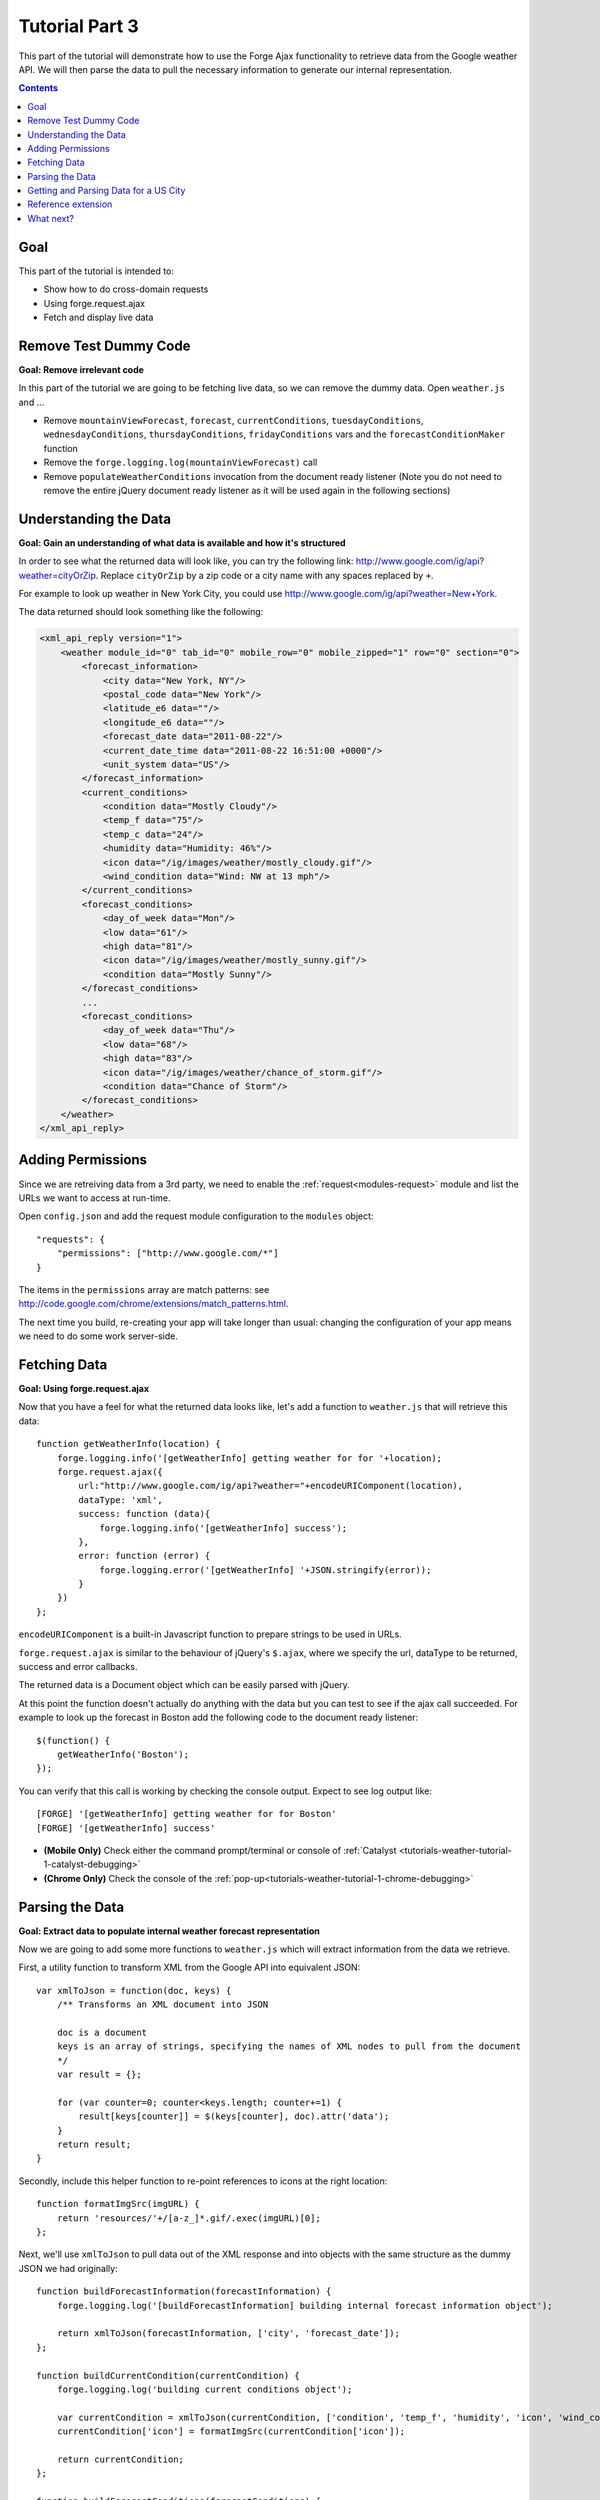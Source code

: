 .. _weather-tutorial-3:

Tutorial Part 3
================
This part of the tutorial will demonstrate how to use the Forge Ajax functionality to retrieve data from the Google weather API.
We will then parse the data to pull the necessary information to generate our internal representation.

.. contents::
   :backlinks: none

Goal
-----
This part of the tutorial is intended to:

* Show how to do cross-domain requests
* Using forge.request.ajax
* Fetch and display live data

Remove Test Dummy Code
----------------------
**Goal: Remove irrelevant code**

In this part of the tutorial we are going to be fetching live data, so we can remove the dummy data.
Open ``weather.js`` and ...

* Remove ``mountainViewForecast``, ``forecast``, ``currentConditions``, ``tuesdayConditions``, ``wednesdayConditions``, ``thursdayConditions``, ``fridayConditions`` vars and the ``forecastConditionMaker`` function
* Remove the ``forge.logging.log(mountainViewForecast)`` call
* Remove ``populateWeatherConditions`` invocation from the document ready listener
  (Note you do not need to remove the entire jQuery document ready listener as it will be used again in the following sections)

Understanding the Data
----------------------
**Goal: Gain an understanding of what data is available and how it's structured**

In order to see what the returned data will look like, you can try the following link: http://www.google.com/ig/api?weather=cityOrZip.
Replace ``cityOrZip`` by a zip code or a city name with any spaces replaced by ``+``.

For example to look up weather in New York City, you could use http://www.google.com/ig/api?weather=New+York.

The data returned should look something like the following:

.. code-block:: xml

    <xml_api_reply version="1">
        <weather module_id="0" tab_id="0" mobile_row="0" mobile_zipped="1" row="0" section="0">
            <forecast_information>
                <city data="New York, NY"/>
                <postal_code data="New York"/>
                <latitude_e6 data=""/>
                <longitude_e6 data=""/>
                <forecast_date data="2011-08-22"/>
                <current_date_time data="2011-08-22 16:51:00 +0000"/>
                <unit_system data="US"/>
            </forecast_information>
            <current_conditions>
                <condition data="Mostly Cloudy"/>
                <temp_f data="75"/>
                <temp_c data="24"/>
                <humidity data="Humidity: 46%"/>
                <icon data="/ig/images/weather/mostly_cloudy.gif"/>
                <wind_condition data="Wind: NW at 13 mph"/>
            </current_conditions>
            <forecast_conditions>
                <day_of_week data="Mon"/>
                <low data="61"/>
                <high data="81"/>
                <icon data="/ig/images/weather/mostly_sunny.gif"/>
                <condition data="Mostly Sunny"/>
            </forecast_conditions>
            ...
            <forecast_conditions>
                <day_of_week data="Thu"/>
                <low data="68"/>
                <high data="83"/>
                <icon data="/ig/images/weather/chance_of_storm.gif"/>
                <condition data="Chance of Storm"/>
            </forecast_conditions>
        </weather>
    </xml_api_reply>

.. _tutorials-weather-tutorial-3-permissions:

Adding Permissions
-------------------
Since we are retreiving data from a 3rd party, we need to enable the :ref:`request<modules-request>` module and list the URLs we want to access at run-time.

Open ``config.json`` and add the request module configuration to the ``modules`` object::

    "requests": {
        "permissions": ["http://www.google.com/*"]
    }

The items in the ``permissions`` array are match patterns: see http://code.google.com/chrome/extensions/match_patterns.html.

The next time you build, re-creating your app will take longer than usual: changing the configuration of your app means we need to do some work server-side.

Fetching Data
-------------
**Goal: Using forge.request.ajax**

Now that you have a feel for what the returned data looks like, let's add a function to ``weather.js`` that will retrieve this data::

    function getWeatherInfo(location) {
        forge.logging.info('[getWeatherInfo] getting weather for for '+location);
        forge.request.ajax({
            url:"http://www.google.com/ig/api?weather="+encodeURIComponent(location),
            dataType: 'xml',
            success: function (data){
                forge.logging.info('[getWeatherInfo] success');
            },
            error: function (error) {
                forge.logging.error('[getWeatherInfo] '+JSON.stringify(error));
            }
        })
    };

``encodeURIComponent`` is a built-in Javascript function to prepare strings to be used in URLs.

``forge.request.ajax`` is similar to the behaviour of jQuery's ``$.ajax``, where we specify the url, dataType to be returned, success and error callbacks.

The returned data is a Document object which can be easily parsed with jQuery.

At this point the function doesn't actually do anything with the data but you can test to see if the ajax call succeeded.
For example to look up the forecast in Boston add the following code to the document ready listener::

    $(function() {
        getWeatherInfo('Boston');
    });

You can verify that this call is working by checking the console output. Expect to see log output like::

    [FORGE] '[getWeatherInfo] getting weather for for Boston'
    [FORGE] '[getWeatherInfo] success'

- **(Mobile Only)** Check either the command prompt/terminal or console of :ref:`Catalyst <tutorials-weather-tutorial-1-catalyst-debugging>`
- **(Chrome Only)** Check the console of the :ref:`pop-up<tutorials-weather-tutorial-1-chrome-debugging>`

Parsing the Data
----------------
**Goal: Extract data to populate internal weather forecast representation**

Now we are going to add some more functions to ``weather.js`` which will extract information from the data we retrieve.

First, a utility function to transform XML from the Google API into equivalent JSON::

    var xmlToJson = function(doc, keys) {
        /** Transforms an XML document into JSON
    
        doc is a document
        keys is an array of strings, specifying the names of XML nodes to pull from the document
        */
        var result = {};
    
        for (var counter=0; counter<keys.length; counter+=1) {
            result[keys[counter]] = $(keys[counter], doc).attr('data');
        }
        return result;
    }

Secondly, include this helper function to re-point references to icons at the right location::

    function formatImgSrc(imgURL) {
        return 'resources/'+/[a-z_]*.gif/.exec(imgURL)[0];
    };

Next, we'll use ``xmlToJson`` to pull data out of the XML response and into objects with the same structure as the dummy JSON we had originally::

    function buildForecastInformation(forecastInformation) {
        forge.logging.log('[buildForecastInformation] building internal forecast information object');
    
        return xmlToJson(forecastInformation, ['city', 'forecast_date']);
    };
    
    function buildCurrentCondition(currentCondition) {
        forge.logging.log('building current conditions object');
        
        var currentCondition = xmlToJson(currentCondition, ['condition', 'temp_f', 'humidity', 'icon', 'wind_condition']);
        currentCondition['icon'] = formatImgSrc(currentCondition['icon']);
        
        return currentCondition;
    };
    
    function buildForecastConditions(forecastConditions) {
        var convertedForecastConditions = [];
        $(forecastConditions).each(function(index, element) {
            convertedForecastConditions.push(buildForecastCondition(element));
        });
        return convertedForecastConditions;
    };
    
    function buildForecastCondition(forecastCondition) {
        forge.logging.log('[buildForecastCondition] building forecast condition');
        
        var forecastCondition = xmlToJson(forecastCondition, ['day_of_week', 'low', 'high', 'icon', 'condition']);
        forecastCondition['icon'] = formatImgSrc(forecastCondition['icon']);
        
        return forecastCondition;
    };

We can use these functions to create a full weather forecast objects::

    function buildWeather(parsedData) {
        forge.logging.log('[buildWeather] converting data to internal representation');
        
        var forecastInformation = buildForecastInformation($('forecast_information', parsedData));
        var currentConditions = buildCurrentCondition($('current_conditions', parsedData))
        var forecastConditions = buildForecastConditions($('forecast_conditions', parsedData));
        
        return {
            forecast: forecastInformation,
            currentConditions: currentConditions,
            forecastConditions: forecastConditions
        }
    };

Getting and Parsing Data for a US City
--------------------------------------

Alter the ``getWeatherInfo`` function to take an extra callback parameter that will be called if the retrieval was successful. The code should now look like::

    function getWeatherInfo(location, callback){
        forge.logging.log('[getWeatherInfo] getting weather for for '+location);
        forge.request.ajax({
            url:"http://www.google.com/ig/api?weather="+encodeURIComponent(location),
            dataType: 'xml',
            success: function(data, textStatus, jqXHR){
                forge.logging.log('[getWeatherInfo] success');
                var weatherObj = buildWeather(data);
                callback(weatherObj);
            },
            error: function(jqXHR, textStatus, errorThrown){
                forge.logging.log('ERROR! [getWeatherInfo] '+textStatus);
            }
        })
    };

Since we already have a function to populate the GUI we just pass that in as the callback to ``getWeatherInfo``\ .The new call would look like::

    $(function(){
        getWeatherInfo('Boston', populateWeatherConditions);
    });

Rebuild and run the code to see live forecast data displayed.

Reference extension
-------------------
`part-3.zip <../../_static/weather/part-3.zip>`_ contains the code you should have in your app's src directory at this point.
Feel free to check your code against it or use it to resume the tutorial from this point.

What next?
----------------------------
Continue on to the last part: :ref:`weather-tutorial-4`!

